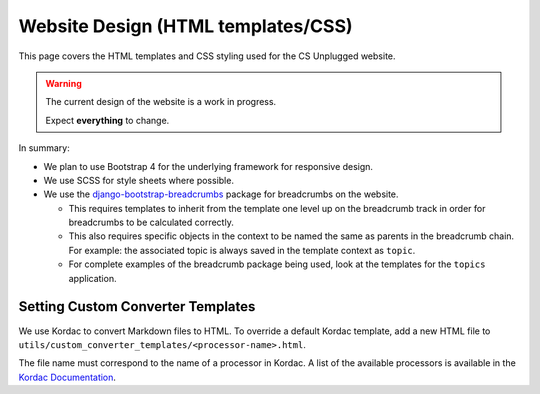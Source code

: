 Website Design (HTML templates/CSS)
##############################################################################

This page covers the HTML templates and CSS styling used for the CS Unplugged
website.

.. warning::

  The current design of the website is a work in progress.

  Expect **everything** to change.

In summary:

- We plan to use Bootstrap 4 for the underlying framework for responsive design.
- We use SCSS for style sheets where possible.
- We use the `django-bootstrap-breadcrumbs`_ package for breadcrumbs on the
  website.

  - This requires templates to inherit from the template one level up on the
    breadcrumb track in order for breadcrumbs to be calculated correctly.
  - This also requires specific objects in the context to be named the same
    as parents in the breadcrumb chain.
    For example: the associated topic is always saved in the template context
    as ``topic``.
  - For complete examples of the breadcrumb package being used, look at the
    templates for the ``topics`` application.

Setting Custom Converter Templates
==============================================================================
We use Kordac to convert Markdown files to HTML. To override a default Kordac
template, add a new HTML file to ``utils/custom_converter_templates/<processor-name>.html``.

The file name must correspond to the name of a processor in Kordac.
A list of the available processors is available in the `Kordac Documentation`_.

.. _django-bootstrap-breadcrumbs: http://django-bootstrap-breadcrumbs.readthedocs.io/en/latest/
.. _Kordac Documentation: http://kordac.readthedocs.io/en/master/processors/index.html#available-processos
